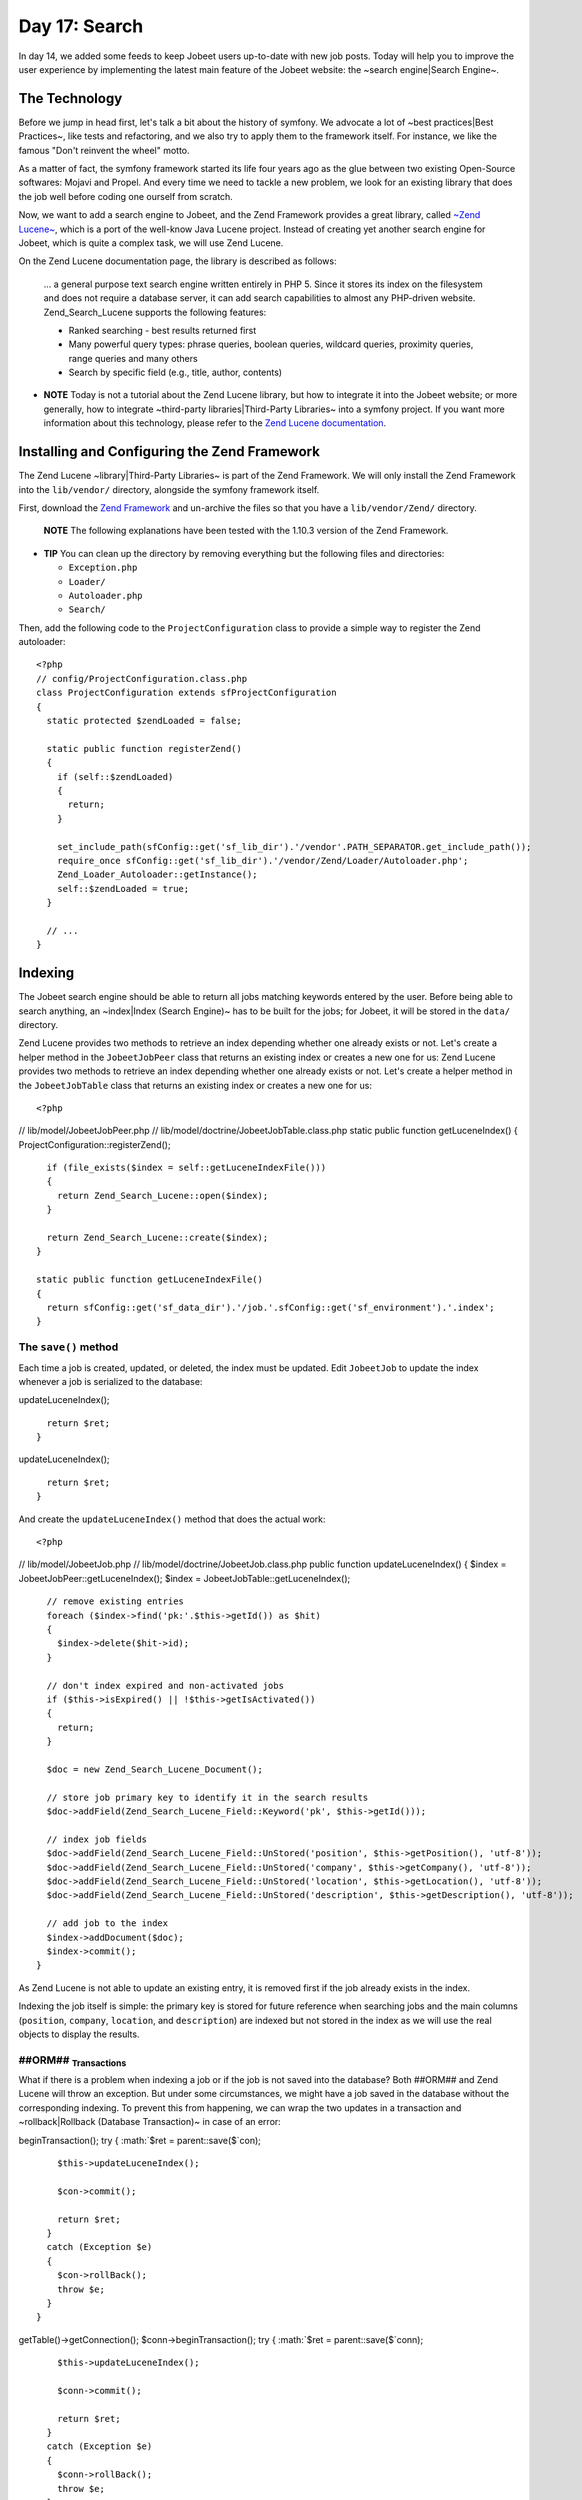 Day 17: Search
==============

In day 14, we added some feeds to keep Jobeet users up-to-date with
new job posts. Today will help you to improve the user experience
by implementing the latest main feature of the Jobeet website: the
~search engine\|Search Engine~.

The Technology
--------------

Before we jump in head first, let's talk a bit about the history of
symfony. We advocate a lot of ~best practices\|Best Practices~,
like tests and refactoring, and we also try to apply them to the
framework itself. For instance, we like the famous "Don't reinvent
the wheel" motto.

As a matter of fact, the symfony framework started its life four
years ago as the glue between two existing Open-Source softwares:
Mojavi and Propel. And every time we need to tackle a new problem,
we look for an existing library that does the job well before
coding one ourself from scratch.

Now, we want to add a search engine to Jobeet, and the Zend
Framework provides a great library, called
`~Zend Lucene~ <http://framework.zend.com/manual/en/zend.search.lucene.html>`_,
which is a port of the well-know Java Lucene project. Instead of
creating yet another search engine for Jobeet, which is quite a
complex task, we will use Zend Lucene.

On the Zend Lucene documentation page, the library is described as
follows:

    ... a general purpose text search engine written entirely in PHP 5.
    Since it stores its index on the filesystem and does not require a
    database server, it can add search capabilities to almost any
    PHP-driven website. Zend\_Search\_Lucene supports the following
    features:

    
    -  Ranked searching - best results returned first
    -  Many powerful query types: phrase queries, boolean queries,
       wildcard queries, proximity queries, range queries and many others
    -  Search by specific field (e.g., title, author, contents)


-

    **NOTE** Today is not a tutorial about the Zend Lucene library, but
    how to integrate it into the Jobeet website; or more generally, how
    to integrate ~third-party libraries\|Third-Party Libraries~ into a
    symfony project. If you want more information about this
    technology, please refer to the
    `Zend Lucene documentation <http://framework.zend.com/manual/en/zend.search.lucene.html>`_.


Installing and Configuring the Zend Framework
---------------------------------------------

The Zend Lucene ~library\|Third-Party Libraries~ is part of the
Zend Framework. We will only install the Zend Framework into the
``lib/vendor/`` directory, alongside the symfony framework itself.

First, download the
`Zend Framework <http://framework.zend.com/download/overview>`_ and
un-archive the files so that you have a ``lib/vendor/Zend/``
directory.

    **NOTE** The following explanations have been tested with the
    1.10.3 version of the Zend Framework.


-

    **TIP** You can clean up the directory by removing everything but
    the following files and directories:

    
    -  ``Exception.php``
    -  ``Loader/``
    -  ``Autoloader.php``
    -  ``Search/``


Then, add the following code to the ``ProjectConfiguration`` class
to provide a simple way to register the Zend autoloader:

::

    <?php
    // config/ProjectConfiguration.class.php
    class ProjectConfiguration extends sfProjectConfiguration
    {
      static protected $zendLoaded = false;
    
      static public function registerZend()
      {
        if (self::$zendLoaded)
        {
          return;
        }
    
        set_include_path(sfConfig::get('sf_lib_dir').'/vendor'.PATH_SEPARATOR.get_include_path());
        require_once sfConfig::get('sf_lib_dir').'/vendor/Zend/Loader/Autoloader.php';
        Zend_Loader_Autoloader::getInstance();
        self::$zendLoaded = true;
      }
    
      // ...
    }

Indexing
--------

The Jobeet search engine should be able to return all jobs matching
keywords entered by the user. Before being able to search anything,
an ~index\|Index (Search Engine)~ has to be built for the jobs; for
Jobeet, it will be stored in the ``data/`` directory.

Zend Lucene provides two methods to retrieve an index depending
whether one already exists or not. Let's create a helper method in
the ``JobeetJobPeer`` class that returns an existing index or
creates a new one for us: Zend Lucene provides two methods to
retrieve an index depending whether one already exists or not.
Let's create a helper method in the ``JobeetJobTable`` class that
returns an existing index or creates a new one for us:

::

    <?php

// lib/model/JobeetJobPeer.php //
lib/model/doctrine/JobeetJobTable.class.php static public function
getLuceneIndex() { ProjectConfiguration::registerZend();

::

      if (file_exists($index = self::getLuceneIndexFile()))
      {
        return Zend_Search_Lucene::open($index);
      }
    
      return Zend_Search_Lucene::create($index);
    }
    
    static public function getLuceneIndexFile()
    {
      return sfConfig::get('sf_data_dir').'/job.'.sfConfig::get('sf_environment').'.index';
    }

The ``save()`` method
~~~~~~~~~~~~~~~~~~~~~

Each time a job is created, updated, or deleted, the index must be
updated. Edit ``JobeetJob`` to update the index whenever a job is
serialized to the database:


.. raw:: html

   <?php
       // lib/model/JobeetJob.php
       public function save(PropelPDO $con = null)
       {
         // ...
   
         $ret = parent::save($con);
   
         $this->
   
updateLuceneIndex();

::

      return $ret;
    }


.. raw:: html

   <?php
       public function save(Doctrine_Connection $conn = null)
       {
         // ...
   
         $ret = parent::save($conn);
   
         $this->
   
updateLuceneIndex();

::

      return $ret;
    }

And create the ``updateLuceneIndex()`` method that does the actual
work:

::

    <?php

// lib/model/JobeetJob.php //
lib/model/doctrine/JobeetJob.class.php public function
updateLuceneIndex() { $index = JobeetJobPeer::getLuceneIndex();
$index = JobeetJobTable::getLuceneIndex();

::

      // remove existing entries
      foreach ($index->find('pk:'.$this->getId()) as $hit)
      {
        $index->delete($hit->id);
      }
    
      // don't index expired and non-activated jobs
      if ($this->isExpired() || !$this->getIsActivated())
      {
        return;
      }
    
      $doc = new Zend_Search_Lucene_Document();
    
      // store job primary key to identify it in the search results
      $doc->addField(Zend_Search_Lucene_Field::Keyword('pk', $this->getId()));
    
      // index job fields
      $doc->addField(Zend_Search_Lucene_Field::UnStored('position', $this->getPosition(), 'utf-8'));
      $doc->addField(Zend_Search_Lucene_Field::UnStored('company', $this->getCompany(), 'utf-8'));
      $doc->addField(Zend_Search_Lucene_Field::UnStored('location', $this->getLocation(), 'utf-8'));
      $doc->addField(Zend_Search_Lucene_Field::UnStored('description', $this->getDescription(), 'utf-8'));
    
      // add job to the index
      $index->addDocument($doc);
      $index->commit();
    }

As Zend Lucene is not able to update an existing entry, it is
removed first if the job already exists in the index.

Indexing the job itself is simple: the primary key is stored for
future reference when searching jobs and the main columns
(``position``, ``company``, ``location``, and ``description``) are
indexed but not stored in the index as we will use the real objects
to display the results.

##ORM## \ :sub:`Transactions`\ 
~~~~~~~~~~~~~~~~~~~~~~~~~~~~~~~

What if there is a problem when indexing a job or if the job is not
saved into the database? Both ##ORM## and Zend Lucene will throw an
exception. But under some circumstances, we might have a job saved
in the database without the corresponding indexing. To prevent this
from happening, we can wrap the two updates in a transaction and
~rollback\|Rollback (Database Transaction)~ in case of an error:


.. raw:: html

   <?php
       // lib/model/JobeetJob.php
       public function save(PropelPDO $con = null)
       {
         // ...
   
         if (is_null($con))
         {
           $con = Propel::getConnection(JobeetJobPeer::DATABASE_NAME, Propel::CONNECTION_WRITE);
         }
   
         $con->
   
beginTransaction(); try { :math:`$ret = parent::save($`con);

::

        $this->updateLuceneIndex();
    
        $con->commit();
    
        return $ret;
      }
      catch (Exception $e)
      {
        $con->rollBack();
        throw $e;
      }
    }


.. raw:: html

   <?php
       // lib/model/doctrine/JobeetJob.class.php
       public function save(Doctrine_Connection $conn = null)
       {
         // ...
   
         $conn = $conn ? $conn : $this->
   
getTable()->getConnection(); $conn->beginTransaction(); try {
:math:`$ret = parent::save($`conn);

::

        $this->updateLuceneIndex();
    
        $conn->commit();
    
        return $ret;
      }
      catch (Exception $e)
      {
        $conn->rollBack();
        throw $e;
      }
    }

``delete()``
~~~~~~~~~~~~

We also need to override the ``delete()`` method to remove the
entry of the deleted job from the index:


.. raw:: html

   <?php
       // lib/model/JobeetJob.php
       public function delete(PropelPDO $con = null)
       {
         $index = JobeetJobPeer::getLuceneIndex();
   
         foreach ($index->
   
find('pk:'.$this->getId()) as $hit) {
:math:`$index->delete($`hit->id); }

::

      return parent::delete($con);
    }


.. raw:: html

   <?php
       // lib/model/doctrine/JobeetJob.class.php
       public function delete(Doctrine_Connection $conn = null)
       {
         $index = JobeetJobTable::getLuceneIndex();
   
         foreach ($index->
   
find('pk:'.$this->getId()) as $hit) {
:math:`$index->delete($`hit->id); }

::

      return parent::delete($conn);
    }

### Mass delete

Whenever you load the ~fixtures\|Fixtures (Loading)~ with the
``propel:data-load`` task, symfony removes all the existing job
records by calling the ``JobeetJobPeer::doDeleteAll()`` method.
Let's override the default behavior to also delete the index
altogether:

::

    <?php
    // lib/model/JobeetJobPeer.php
    public static function doDeleteAll($con = null)
    {
      if (file_exists($index = self::getLuceneIndexFile()))
      {
        sfToolkit::clearDirectory($index);
        rmdir($index);
      }
    
      return parent::doDeleteAll($con);
    }

Searching
---------

Now that we have everything in place, you can reload the fixture
data to index them:

::

    $ php symfony propel:data-load

    **TIP** For Unix-like users: as the index is modified from the
    command line and also from the web, you must change the index
    directory permissions accordingly depending on your configuration:
    check that both the command line user you use and the web server
    user can write to the index directory.


-

    **NOTE** You might have some warnings about the ``ZipArchive``
    class if you don't have the ``zip`` extension compiled in your PHP.
    It's a known bug of the ``Zend_Loader`` class.


Implementing the search in the frontend is a piece of cake. First,
create a route:

::

    [yml]
    job_search:
      url:   /search
      param: { module: job, action: search }

And the corresponding action:

::

    <?php
    // apps/frontend/modules/job/actions/actions.class.php
    class jobActions extends sfActions
    {
      public function executeSearch(sfWebRequest $request)
      {
        $this->forwardUnless($query = $request->getParameter('query'), 'job', 'index');

:math:`$this->jobs = JobeetJobPeer::getForLuceneQuery($`query);
:math:`$this->jobs = Doctrine_Core::getTable('JobeetJob') ➥ ->getForLuceneQuery($`query);
}

::

      // ...
    }

    **NOTE** The new ``forwardUnless()`` method forwards the user to
    the ``index`` action of the ``job`` module if the ``query`` request
    parameter does not exist or is empty.

    It's just an alias for the following longer statement:

    if (!$query = $request->getParameter('query')) {
    $this->forward('job', 'index'); }


The template is also quite straightforward:

::

    <?php
    // apps/frontend/modules/job/templates/searchSuccess.php
    <?php use_stylesheet('jobs.css') ?>
    
    <div id="jobs">
      <?php include_partial('job/list', array('jobs' => $jobs)) ?>
    </div>

The search itself is delegated to the ``getForLuceneQuery()``
method:


.. raw:: html

   <?php
       // lib/model/JobeetJobPeer.php
       static public function getForLuceneQuery($query)
       {
         $hits = self::getLuceneIndex()->
   
find($query);

::

      $pks = array();
      foreach ($hits as $hit)
      {
        $pks[] = $hit->pk;
      }
    
      $criteria = new Criteria();
      $criteria->add(self::ID, $pks, Criteria::IN);
      $criteria->setLimit(20);
    
      return self::doSelect(self::addActiveJobsCriteria($criteria));
    }


.. raw:: html

   <?php
       // lib/model/doctrine/JobeetJobTable.class.php
       public function getForLuceneQuery($query)
       {
         $hits = self::getLuceneIndex()->
   
find($query);

::

      $pks = array();
      foreach ($hits as $hit)
      {
        $pks[] = $hit->pk;
      }
    
      if (empty($pks))
      {
        return array();
      }
    
      $q = $this->createQuery('j')
        ->whereIn('j.id', $pks)
        ->limit(20);
    
      $q = $this->addActiveJobsQuery($q);
    
      return $q->execute();
    }

After we get all results from the Lucene index, we filter out the
inactive jobs, and limit the number of results to ``20``.

To make it work, update the layout:

::

    <?php
    // apps/frontend/templates/layout.php
    <h2>Ask for a job</h2>
    <form action="<?php echo url_for('job_search') ?>" method="get">
      <input type="text" name="query" value="<?php echo $sf_request->getParameter('query') ?>" id="search_keywords" />
      <input type="submit" value="search" />
      <div class="help">
        Enter some keywords (city, country, position, ...)
      </div>
    </form>

    **NOTE** Zend Lucene defines a rich query language that supports
    operations like Booleans, wildcards, fuzzy search, and much more.
    Everything is documented in the
    `Zend Lucene manual <http://framework.zend.com/manual/en/zend.search.lucene.query-api.html>`_


~Unit Tests\|Unit Testing~
--------------------------

What kind of unit tests do we need to create to test the search
engine? We obviously won't test the Zend Lucene library itself, but
its integration with the ``JobeetJob`` class.

Add the following tests at the end of the ``JobeetJobTest.php``
file and don't forget to update the number of tests at the
beginning of the file to ``7``:

::

    <?php
    // test/unit/model/JobeetJobTest.php
    $t->comment('->getForLuceneQuery()');
    $job = create_job(array('position' => 'foobar', 'is_activated' => false));
    $job->save();

$jobs = JobeetJobPeer::getForLuceneQuery('position:foobar'); $jobs
=
Doctrine\_Core::getTable('JobeetJob')->getForLuceneQuery('position:foobar');
:math:`$t->is(count($`jobs), 0, '::getForLuceneQuery() does not
return non activated jobs');

::

    $job = create_job(array('position' => 'foobar', 'is_activated' => true));
    $job->save();

$jobs = JobeetJobPeer::getForLuceneQuery('position:foobar'); $jobs
=
Doctrine\_Core::getTable('JobeetJob')->getForLuceneQuery('position:foobar');
:math:`$t->is(count($`jobs), 1, '::getForLuceneQuery() returns jobs
matching the criteria'); :math:`$t->is($`jobs[0]->getId(),
$job->getId(), '::getForLuceneQuery() returns jobs matching the
criteria');

::

    $job->delete();

$jobs = JobeetJobPeer::getForLuceneQuery('position:foobar'); $jobs
=
Doctrine\_Core::getTable('JobeetJob')->getForLuceneQuery('position:foobar');
:math:`$t->is(count($`jobs), 0, '::getForLuceneQuery() does not
return deleted jobs');

We test that a non activated job, or a deleted one does not show up
in the search results; we also check that jobs matching the given
criteria do show up in the results.

\ :sub:`Tasks`\ 
----------------

Eventually, we need to create a task to cleanup the index from
stale entries (when a job expires for example) and optimize the
index from time to time. As we already have a cleanup task, let's
update it to add those features:

::

    <?php
    // lib/task/JobeetCleanupTask.class.php
    protected function execute($arguments = array(), $options = array())
    {
      $databaseManager = new sfDatabaseManager($this->configuration);

// cleanup Lucene index $index = JobeetJobPeer::getLuceneIndex();

::

      $criteria = new Criteria();
      $criteria->add(JobeetJobPeer::EXPIRES_AT, time(), Criteria::LESS_THAN);
      $jobs = JobeetJobPeer::doSelect($criteria);

// cleanup Lucene index $index = JobeetJobTable::getLuceneIndex();

::

      $q = Doctrine_Query::create()
        ->from('JobeetJob j')
        ->where('j.expires_at < ?', date('Y-m-d'));
    
      $jobs = $q->execute();

foreach ($jobs as :math:`$job) { if ($`hit =
:math:`$index->find('pk:'.$`job->getId())) {
:math:`$index->delete($`hit->id); } }

::

      $index->optimize();
    
      $this->logSection('lucene', 'Cleaned up and optimized the job index');
    
      // Remove stale jobs

:math:`$nb = JobeetJobPeer::cleanup($`options['days']);

::

      $this->logSection('propel', sprintf('Removed %d stale jobs', $nb));

:math:`$nb = Doctrine_Core::getTable('JobeetJob')->cleanup($`options['days']);

::

      $this->logSection('doctrine', sprintf('Removed %d stale jobs', $nb));

}

The task removes all expired jobs from the index and then optimizes
it thanks to the Zend Lucene built-in ``optimize()`` method.

Final Thoughts
--------------

Along this day, we implemented a full search engine with many
features in less than an hour. Every time you want to add a new
feature to your projects, check that it has not yet been solved
somewhere else.

First, check if something is not implemented natively in the
`symfony framework <http://www.symfony-project.org/api/1_4/>`_.
Then, check the
`symfony plugins <http://www.symfony-project.org/plugins/>`_. And
don't forget to check the
`Zend Framework libraries <http://framework.zend.com/manual/en/>`_
and the `ezComponent <http://ezcomponents.org/docs>`_ ones too.

Tomorrow we will use some unobtrusive JavaScripts to enhance the
responsiveness of the search engine by updating the results in
real-time as the user types in the search box. Of course, this will
be the occasion to talk about how to use AJAX with symfony.

**ORM**


